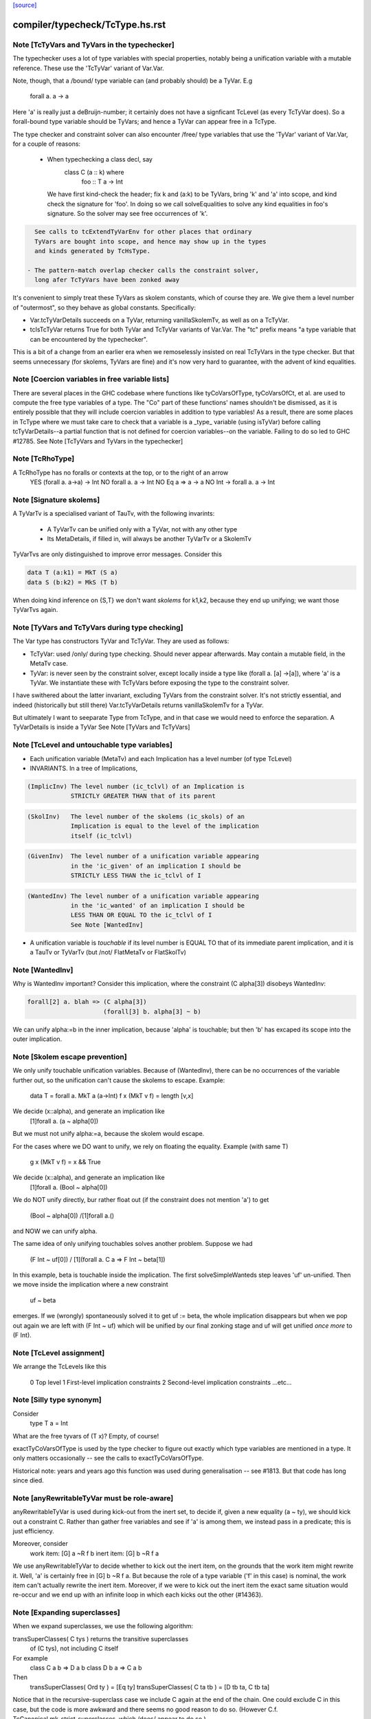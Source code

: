`[source] <https://gitlab.haskell.org/ghc/ghc/tree/master/compiler/typecheck/TcType.hs>`_

====================
compiler/typecheck/TcType.hs.rst
====================

Note [TcTyVars and TyVars in the typechecker]
~~~~~~~~~~~~~~~~~~~~~~~~~~~~~~~~~~~~~~~~~~~~~
The typechecker uses a lot of type variables with special properties,
notably being a unification variable with a mutable reference.  These
use the 'TcTyVar' variant of Var.Var.

Note, though, that a /bound/ type variable can (and probably should)
be a TyVar.  E.g
    forall a. a -> a
Here 'a' is really just a deBruijn-number; it certainly does not have
a signficant TcLevel (as every TcTyVar does).  So a forall-bound type
variable should be TyVars; and hence a TyVar can appear free in a TcType.

The type checker and constraint solver can also encounter /free/ type
variables that use the 'TyVar' variant of Var.Var, for a couple of
reasons:

  - When typechecking a class decl, say
       class C (a :: k) where
          foo :: T a -> Int
    We have first kind-check the header; fix k and (a:k) to be
    TyVars, bring 'k' and 'a' into scope, and kind check the
    signature for 'foo'.  In doing so we call solveEqualities to
    solve any kind equalities in foo's signature.  So the solver
    may see free occurrences of 'k'.

.. code-block:: haskell

    See calls to tcExtendTyVarEnv for other places that ordinary
    TyVars are bought into scope, and hence may show up in the types
    and kinds generated by TcHsType.

  - The pattern-match overlap checker calls the constraint solver,
    long afer TcTyVars have been zonked away

It's convenient to simply treat these TyVars as skolem constants,
which of course they are.  We give them a level number of "outermost",
so they behave as global constants.  Specifically:

* Var.tcTyVarDetails succeeds on a TyVar, returning
  vanillaSkolemTv, as well as on a TcTyVar.

* tcIsTcTyVar returns True for both TyVar and TcTyVar variants
  of Var.Var.  The "tc" prefix means "a type variable that can be
  encountered by the typechecker".

This is a bit of a change from an earlier era when we remoselessly
insisted on real TcTyVars in the type checker.  But that seems
unnecessary (for skolems, TyVars are fine) and it's now very hard
to guarantee, with the advent of kind equalities.



Note [Coercion variables in free variable lists]
~~~~~~~~~~~~~~~~~~~~~~~~~~~~~~~~~~~~~~~~~~~~~~~~
There are several places in the GHC codebase where functions like
tyCoVarsOfType, tyCoVarsOfCt, et al. are used to compute the free type
variables of a type. The "Co" part of these functions' names shouldn't be
dismissed, as it is entirely possible that they will include coercion variables
in addition to type variables! As a result, there are some places in TcType
where we must take care to check that a variable is a _type_ variable (using
isTyVar) before calling tcTyVarDetails--a partial function that is not defined
for coercion variables--on the variable. Failing to do so led to
GHC #12785.
See Note [TcTyVars and TyVars in the typechecker]


Note [TcRhoType]
~~~~~~~~~~~~~~~~
A TcRhoType has no foralls or contexts at the top, or to the right of an arrow
  YES    (forall a. a->a) -> Int
  NO     forall a. a ->  Int
  NO     Eq a => a -> a
  NO     Int -> forall a. a -> Int




Note [Signature skolems]
~~~~~~~~~~~~~~~~~~~~~~~~
A TyVarTv is a specialised variant of TauTv, with the following invarints:

    * A TyVarTv can be unified only with a TyVar,
      not with any other type

    * Its MetaDetails, if filled in, will always be another TyVarTv
      or a SkolemTv

TyVarTvs are only distinguished to improve error messages.
Consider this

.. code-block:: haskell

  data T (a:k1) = MkT (S a)
  data S (b:k2) = MkS (T b)

When doing kind inference on {S,T} we don't want *skolems* for k1,k2,
because they end up unifying; we want those TyVarTvs again.




Note [TyVars and TcTyVars during type checking]
~~~~~~~~~~~~~~~~~~~~~~~~~~~~~~~~~~~~~~~~~~~~~~~
The Var type has constructors TyVar and TcTyVar.  They are used
as follows:

* TcTyVar: used /only/ during type checking.  Should never appear
  afterwards.  May contain a mutable field, in the MetaTv case.

* TyVar: is never seen by the constraint solver, except locally
  inside a type like (forall a. [a] ->[a]), where 'a' is a TyVar.
  We instantiate these with TcTyVars before exposing the type
  to the constraint solver.

I have swithered about the latter invariant, excluding TyVars from the
constraint solver.  It's not strictly essential, and indeed
(historically but still there) Var.tcTyVarDetails returns
vanillaSkolemTv for a TyVar.

But ultimately I want to seeparate Type from TcType, and in that case
we would need to enforce the separation.
A TyVarDetails is inside a TyVar
See Note [TyVars and TcTyVars]


Note [TcLevel and untouchable type variables]
~~~~~~~~~~~~~~~~~~~~~~~~~~~~~~~~~~~~~~~~~~~~~
* Each unification variable (MetaTv)
  and each Implication
  has a level number (of type TcLevel)

* INVARIANTS.  In a tree of Implications,

.. code-block:: haskell

    (ImplicInv) The level number (ic_tclvl) of an Implication is
                STRICTLY GREATER THAN that of its parent

.. code-block:: haskell

    (SkolInv)   The level number of the skolems (ic_skols) of an
                Implication is equal to the level of the implication
                itself (ic_tclvl)

.. code-block:: haskell

    (GivenInv)  The level number of a unification variable appearing
                in the 'ic_given' of an implication I should be
                STRICTLY LESS THAN the ic_tclvl of I

.. code-block:: haskell

    (WantedInv) The level number of a unification variable appearing
                in the 'ic_wanted' of an implication I should be
                LESS THAN OR EQUAL TO the ic_tclvl of I
                See Note [WantedInv]

* A unification variable is *touchable* if its level number
  is EQUAL TO that of its immediate parent implication,
  and it is a TauTv or TyVarTv (but /not/ FlatMetaTv or FlatSkolTv)



Note [WantedInv]
~~~~~~~~~~~~~~~~
Why is WantedInv important?  Consider this implication, where
the constraint (C alpha[3]) disobeys WantedInv:

.. code-block:: haskell

   forall[2] a. blah => (C alpha[3])
                        (forall[3] b. alpha[3] ~ b)

We can unify alpha:=b in the inner implication, because 'alpha' is
touchable; but then 'b' has excaped its scope into the outer implication.



Note [Skolem escape prevention]
~~~~~~~~~~~~~~~~~~~~~~~~~~~~~~~
We only unify touchable unification variables.  Because of
(WantedInv), there can be no occurrences of the variable further out,
so the unification can't cause the skolems to escape. Example:
     data T = forall a. MkT a (a->Int)
     f x (MkT v f) = length [v,x]
We decide (x::alpha), and generate an implication like
      [1]forall a. (a ~ alpha[0])
But we must not unify alpha:=a, because the skolem would escape.

For the cases where we DO want to unify, we rely on floating the
equality.   Example (with same T)
     g x (MkT v f) = x && True
We decide (x::alpha), and generate an implication like
      [1]forall a. (Bool ~ alpha[0])
We do NOT unify directly, bur rather float out (if the constraint
does not mention 'a') to get
      (Bool ~ alpha[0]) /\ [1]forall a.()
and NOW we can unify alpha.

The same idea of only unifying touchables solves another problem.
Suppose we had
   (F Int ~ uf[0])  /\  [1](forall a. C a => F Int ~ beta[1])
In this example, beta is touchable inside the implication. The
first solveSimpleWanteds step leaves 'uf' un-unified. Then we move inside
the implication where a new constraint
       uf  ~  beta
emerges. If we (wrongly) spontaneously solved it to get uf := beta,
the whole implication disappears but when we pop out again we are left with
(F Int ~ uf) which will be unified by our final zonking stage and
uf will get unified *once more* to (F Int).



Note [TcLevel assignment]
~~~~~~~~~~~~~~~~~~~~~~~~~
We arrange the TcLevels like this

   0   Top level
   1   First-level implication constraints
   2   Second-level implication constraints
   ...etc...


Note [Silly type synonym]
~~~~~~~~~~~~~~~~~~~~~~~~~
Consider
  type T a = Int
What are the free tyvars of (T x)?  Empty, of course!

exactTyCoVarsOfType is used by the type checker to figure out exactly
which type variables are mentioned in a type.  It only matters
occasionally -- see the calls to exactTyCoVarsOfType.

Historical note: years and years ago this function was used during
generalisation -- see #1813.  But that code has long since died.


Note [anyRewritableTyVar must be role-aware]
~~~~~~~~~~~~~~~~~~~~~~~~~~~~~~~~~~~~~~~~~~~~~~~
anyRewritableTyVar is used during kick-out from the inert set,
to decide if, given a new equality (a ~ ty), we should kick out
a constraint C.  Rather than gather free variables and see if 'a'
is among them, we instead pass in a predicate; this is just efficiency.

Moreover, consider
  work item:   [G] a ~R f b
  inert item:  [G] b ~R f a
We use anyRewritableTyVar to decide whether to kick out the inert item,
on the grounds that the work item might rewrite it. Well, 'a' is certainly
free in [G] b ~R f a.  But because the role of a type variable ('f' in
this case) is nominal, the work item can't actually rewrite the inert item.
Moreover, if we were to kick out the inert item the exact same situation
would re-occur and we end up with an infinite loop in which each kicks
out the other (#14363).


Note [Expanding superclasses]
~~~~~~~~~~~~~~~~~~~~~~~~~~~~~~~~
When we expand superclasses, we use the following algorithm:

transSuperClasses( C tys ) returns the transitive superclasses
                           of (C tys), not including C itself

For example
  class C a b => D a b
  class D b a => C a b

Then
  transSuperClasses( Ord ty )  = [Eq ty]
  transSuperClasses( C ta tb ) = [D tb ta, C tb ta]

Notice that in the recursive-superclass case we include C again at
the end of the chain.  One could exclude C in this case, but
the code is more awkward and there seems no good reason to do so.
(However C.f. TcCanonical.mk_strict_superclasses, which /does/
appear to do so.)

The algorithm is expand( so_far, pred ):

 1. If pred is not a class constraint, return empty set
       Otherwise pred = C ts
 2. If C is in so_far, return empty set (breaks loops)
 3. Find the immediate superclasses constraints of (C ts)
 4. For each such sc_pred, return (sc_pred : expand( so_far+C, D ss )

Notice that

 * With normal Haskell-98 classes, the loop-detector will never bite,
   so we'll get all the superclasses.

 * We need the loop-breaker in case we have UndecidableSuperClasses on

 * Since there is only a finite number of distinct classes, expansion
   must terminate.

 * The loop breaking is a bit conservative. Notably, a tuple class
   could contain many times without threatening termination:
      (Eq a, (Ord a, Ix a))
   And this is try of any class that we can statically guarantee
   as non-recursive (in some sense).  For now, we just make a special
   case for tuples.  Something better would be cool.

See also TcTyDecls.checkClassCycles.



Note [Lift equality constaints when quantifying]
~~~~~~~~~~~~~~~~~~~~~~~~~~~~~~~~~~~~~~~~~~~~~~~~
We can't quantify over a constraint (t1 ~# t2) because that isn't a
predicate type; see Note [Types for coercions, predicates, and evidence]
in Type.hs.

So we have to 'lift' it to (t1 ~ t2).  Similarly (~R#) must be lifted
to Coercible.

This tiresome lifting is the reason that pick_me (in
pickQuantifiablePreds) returns a Maybe rather than a Bool.



Note [Quantifying over equality constraints]
~~~~~~~~~~~~~~~~~~~~~~~~~~~~~~~~~~~~~~~~~~~~
Should we quantify over an equality constraint (s ~ t)?  In general, we don't.
Doing so may simply postpone a type error from the function definition site to
its call site.  (At worst, imagine (Int ~ Bool)).

However, consider this
         forall a. (F [a] ~ Int) => blah
Should we quantify over the (F [a] ~ Int)?  Perhaps yes, because at the call
site we will know 'a', and perhaps we have instance  F [Bool] = Int.
So we *do* quantify over a type-family equality where the arguments mention
the quantified variables.



Note [Inheriting implicit parameters]
~~~~~~~~~~~~~~~~~~~~~~~~~~~~~~~~~~~~~
Consider this:

.. code-block:: haskell

        f x = (x::Int) + ?y

where f is *not* a top-level binding.
From the RHS of f we'll get the constraint (?y::Int).
There are two types we might infer for f:

.. code-block:: haskell

        f :: Int -> Int

(so we get ?y from the context of f's definition), or

.. code-block:: haskell

        f :: (?y::Int) => Int -> Int

At first you might think the first was better, because then
?y behaves like a free variable of the definition, rather than
having to be passed at each call site.  But of course, the WHOLE
IDEA is that ?y should be passed at each call site (that's what
dynamic binding means) so we'd better infer the second.

BOTTOM LINE: when *inferring types* you must quantify over implicit
parameters, *even if* they don't mention the bound type variables.
Reason: because implicit parameters, uniquely, have local instance
declarations. See pickQuantifiablePreds.



Note [Quantifying over equality constraints]
~~~~~~~~~~~~~~~~~~~~~~~~~~~~~~~~~~~~~~~~~~~~
Should we quantify over an equality constraint (s ~ t)?  In general, we don't.
Doing so may simply postpone a type error from the function definition site to
its call site.  (At worst, imagine (Int ~ Bool)).

However, consider this
         forall a. (F [a] ~ Int) => blah
Should we quantify over the (F [a] ~ Int).  Perhaps yes, because at the call
site we will know 'a', and perhaps we have instance  F [Bool] = Int.
So we *do* quantify over a type-family equality where the arguments mention
the quantified variables.



Note [AppTy and ReprEq]
~~~~~~~~~~~~~~~~~~~~~~~~~~
Consider   a ~R# b a
           a ~R# a b

The former is /not/ a definite error; we might instantiate 'b' with Id
   newtype Id a = MkId a
but the latter /is/ a definite error.

On the other hand, with nominal equality, both are definite errors


Note [Visible type application]
~~~~~~~~~~~~~~~~~~~~~~~~~~~~~~~
GHC implements a generalisation of the algorithm described in the
"Visible Type Application" paper (available from
http://www.cis.upenn.edu/~sweirich/publications.html). A key part
of that algorithm is to distinguish user-specified variables from inferred
variables. For example, the following should typecheck:

.. code-block:: haskell

  f :: forall a b. a -> b -> b
  f = const id

.. code-block:: haskell

  g = const id

.. code-block:: haskell

  x = f @Int @Bool 5 False
  y = g 5 @Bool False

The idea is that we wish to allow visible type application when we are
instantiating a specified, fixed variable. In practice, specified, fixed
variables are either written in a type signature (or
annotation), OR are imported from another module. (We could do better here,
for example by doing SCC analysis on parts of a module and considering any
type from outside one's SCC to be fully specified, but this is very confusing to
users. The simple rule above is much more straightforward and predictable.)

So, both of f's quantified variables are specified and may be instantiated.
But g has no type signature, so only id's variable is specified (because id
is imported). We write the type of g as forall {a}. a -> forall b. b -> b.
Note that the a is in braces, meaning it cannot be instantiated with
visible type application.

Tracking specified vs. inferred variables is done conveniently by a field
in TyBinder.



Note [Foreign import dynamic]
~~~~~~~~~~~~~~~~~~~~~~~~~~~~~
A dynamic stub must be of the form 'FunPtr ft -> ft' where ft is any foreign
type.  Similarly, a wrapper stub must be of the form 'ft -> IO (FunPtr ft)'.

We use isFFIDynTy to check whether a signature is well-formed. For example,
given a (illegal) declaration like:

foreign import ccall "dynamic"
  foo :: FunPtr (CDouble -> IO ()) -> CInt -> IO ()

isFFIDynTy will compare the 'FunPtr' type 'CDouble -> IO ()' with the curried
result type 'CInt -> IO ()', and return False, as they are not equal.


----------------------------------------------
These chaps do the work; they are not exported
----------------------------------------------


Note [Marshalling void]
~~~~~~~~~~~~~~~~~~~~~~~
We don't treat State# (whose PrimRep is VoidRep) as marshalable.
In turn that means you can't write
        foreign import foo :: Int -> State# RealWorld

Reason: the back end falls over with panic "primRepHint:VoidRep";
        and there is no compelling reason to permit it


Note [Paterson conditions on PredTypes]
~~~~~~~~~~~~~~~~~~~~~~~~~~~~~~~~~~~~~~~
We are considering whether *class* constraints terminate
(see Note [Paterson conditions]). Precisely, the Paterson conditions
would have us check that "the constraint has fewer constructors and variables
(taken together and counting repetitions) than the head.".

However, we can be a bit more refined by looking at which kind of constraint
this actually is. There are two main tricks:

 1. It seems like it should be OK not to count the tuple type constructor
    for a PredType like (Show a, Eq a) :: Constraint, since we don't
    count the "implicit" tuple in the ThetaType itself.

.. code-block:: haskell

    In fact, the Paterson test just checks *each component* of the top level
    ThetaType against the size bound, one at a time. By analogy, it should be
    OK to return the size of the *largest* tuple component as the size of the
    whole tuple.

 2. Once we get into an implicit parameter or equality we
    can't get back to a class constraint, so it's safe
    to say "size 0".  See #4200.

NB: we don't want to detect PredTypes in sizeType (and then call
sizePred on them), or we might get an infinite loop if that PredType
is irreducible. See #5581.

